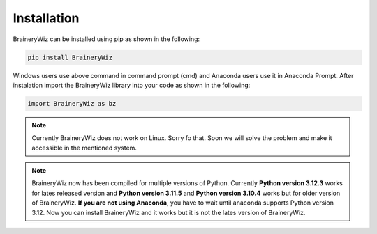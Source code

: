 .. _installation:

Installation
============

BraineryWiz can be installed using pip as shown in the following:

.. code-block:: bash

    pip install BraineryWiz

Windows users use above command in command prompt (cmd) and Anaconda users use it in Anaconda Prompt. After instalation import the BraineryWiz library into your code as shown in the following:

.. code-block:: python

    import BraineryWiz as bz
	
.. note::

   Currently BraineryWiz does not work on Linux. Sorry fo that. Soon we will solve the problem and make it accessible in the mentioned system.

.. note::

   BraineryWiz now has been compiled for multiple versions of Python. Currently **Python version 3.12.3** works for lates released version and **Python version 3.11.5** and **Python version 3.10.4** works but for older version of BraineryWiz. **If you are not using Anaconda**, you have to wait until anaconda supports Python version 3.12. Now you can install BraineryWiz and it works but it is not the lates version of BraineryWiz.
	

